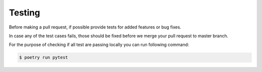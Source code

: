 Testing
=======

Before making a pull request, if possible provide tests for added features or bug fixes.

In case any of the test cases fails, those should be fixed before we merge your pull request to master branch.

For the purpose of checking if all test are passing locally you can run following command:

.. code:: sh

    $ poetry run pytest
